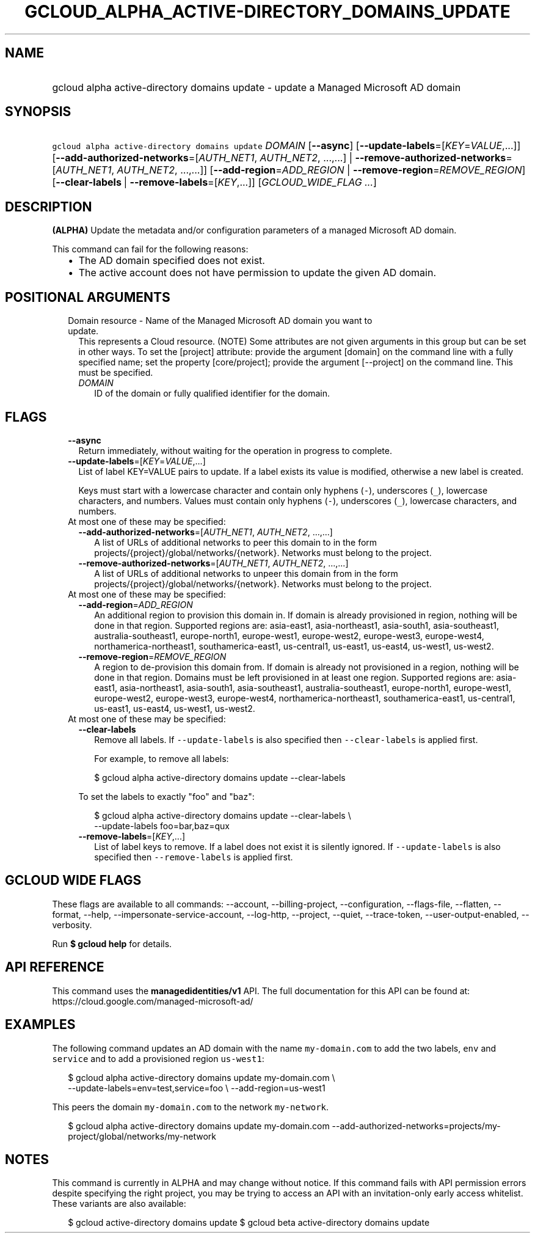 
.TH "GCLOUD_ALPHA_ACTIVE\-DIRECTORY_DOMAINS_UPDATE" 1



.SH "NAME"
.HP
gcloud alpha active\-directory domains update \- update a Managed Microsoft AD domain



.SH "SYNOPSIS"
.HP
\f5gcloud alpha active\-directory domains update\fR \fIDOMAIN\fR [\fB\-\-async\fR] [\fB\-\-update\-labels\fR=[\fIKEY\fR=\fIVALUE\fR,...]] [\fB\-\-add\-authorized\-networks\fR=[\fIAUTH_NET1\fR,\ \fIAUTH_NET2\fR,\ ...,...]\ |\ \fB\-\-remove\-authorized\-networks\fR=[\fIAUTH_NET1\fR,\ \fIAUTH_NET2\fR,\ ...,...]] [\fB\-\-add\-region\fR=\fIADD_REGION\fR\ |\ \fB\-\-remove\-region\fR=\fIREMOVE_REGION\fR] [\fB\-\-clear\-labels\fR\ |\ \fB\-\-remove\-labels\fR=[\fIKEY\fR,...]] [\fIGCLOUD_WIDE_FLAG\ ...\fR]



.SH "DESCRIPTION"

\fB(ALPHA)\fR Update the metadata and/or configuration parameters of a managed
Microsoft AD domain.

This command can fail for the following reasons:
.RS 2m
.IP "\(bu" 2m
The AD domain specified does not exist.
.IP "\(bu" 2m
The active account does not have permission to update the given AD domain.
.RE
.sp



.SH "POSITIONAL ARGUMENTS"

.RS 2m
.TP 2m

Domain resource \- Name of the Managed Microsoft AD domain you want to update.
This represents a Cloud resource. (NOTE) Some attributes are not given arguments
in this group but can be set in other ways. To set the [project] attribute:
provide the argument [domain] on the command line with a fully specified name;
set the property [core/project]; provide the argument [\-\-project] on the
command line. This must be specified.

.RS 2m
.TP 2m
\fIDOMAIN\fR
ID of the domain or fully qualified identifier for the domain.


.RE
.RE
.sp

.SH "FLAGS"

.RS 2m
.TP 2m
\fB\-\-async\fR
Return immediately, without waiting for the operation in progress to complete.

.TP 2m
\fB\-\-update\-labels\fR=[\fIKEY\fR=\fIVALUE\fR,...]
List of label KEY=VALUE pairs to update. If a label exists its value is
modified, otherwise a new label is created.

Keys must start with a lowercase character and contain only hyphens (\f5\-\fR),
underscores (\f5_\fR), lowercase characters, and numbers. Values must contain
only hyphens (\f5\-\fR), underscores (\f5_\fR), lowercase characters, and
numbers.

.TP 2m

At most one of these may be specified:

.RS 2m
.TP 2m
\fB\-\-add\-authorized\-networks\fR=[\fIAUTH_NET1\fR, \fIAUTH_NET2\fR, ...,...]
A list of URLs of additional networks to peer this domain to in the form
projects/{project}/global/networks/{network}. Networks must belong to the
project.

.TP 2m
\fB\-\-remove\-authorized\-networks\fR=[\fIAUTH_NET1\fR, \fIAUTH_NET2\fR, ...,...]
A list of URLs of additional networks to unpeer this domain from in the form
projects/{project}/global/networks/{network}. Networks must belong to the
project.

.RE
.sp
.TP 2m

At most one of these may be specified:

.RS 2m
.TP 2m
\fB\-\-add\-region\fR=\fIADD_REGION\fR
An additional region to provision this domain in. If domain is already
provisioned in region, nothing will be done in that region. Supported regions
are: asia\-east1, asia\-northeast1, asia\-south1, asia\-southeast1,
australia\-southeast1, europe\-north1, europe\-west1, europe\-west2,
europe\-west3, europe\-west4, northamerica\-northeast1, southamerica\-east1,
us\-central1, us\-east1, us\-east4, us\-west1, us\-west2.

.TP 2m
\fB\-\-remove\-region\fR=\fIREMOVE_REGION\fR
A region to de\-provision this domain from. If domain is already not provisioned
in a region, nothing will be done in that region. Domains must be left
provisioned in at least one region. Supported regions are: asia\-east1,
asia\-northeast1, asia\-south1, asia\-southeast1, australia\-southeast1,
europe\-north1, europe\-west1, europe\-west2, europe\-west3, europe\-west4,
northamerica\-northeast1, southamerica\-east1, us\-central1, us\-east1,
us\-east4, us\-west1, us\-west2.

.RE
.sp
.TP 2m

At most one of these may be specified:

.RS 2m
.TP 2m
\fB\-\-clear\-labels\fR
Remove all labels. If \f5\-\-update\-labels\fR is also specified then
\f5\-\-clear\-labels\fR is applied first.

For example, to remove all labels:

.RS 2m
$ gcloud alpha active\-directory domains update \-\-clear\-labels
.RE

To set the labels to exactly "foo" and "baz":

.RS 2m
$ gcloud alpha active\-directory domains update \-\-clear\-labels \e
  \-\-update\-labels foo=bar,baz=qux
.RE

.TP 2m
\fB\-\-remove\-labels\fR=[\fIKEY\fR,...]
List of label keys to remove. If a label does not exist it is silently ignored.
If \f5\-\-update\-labels\fR is also specified then \f5\-\-remove\-labels\fR is
applied first.


.RE
.RE
.sp

.SH "GCLOUD WIDE FLAGS"

These flags are available to all commands: \-\-account, \-\-billing\-project,
\-\-configuration, \-\-flags\-file, \-\-flatten, \-\-format, \-\-help,
\-\-impersonate\-service\-account, \-\-log\-http, \-\-project, \-\-quiet,
\-\-trace\-token, \-\-user\-output\-enabled, \-\-verbosity.

Run \fB$ gcloud help\fR for details.



.SH "API REFERENCE"

This command uses the \fBmanagedidentities/v1\fR API. The full documentation for
this API can be found at: https://cloud.google.com/managed\-microsoft\-ad/



.SH "EXAMPLES"

The following command updates an AD domain with the name \f5my\-domain.com\fR to
add the two labels, \f5env\fR and \f5service\fR and to add a provisioned region
\f5us\-west1\fR:

.RS 2m
$ gcloud alpha active\-directory domains update my\-domain.com \e
    \-\-update\-labels=env=test,service=foo \e
\-\-add\-region=us\-west1
.RE

This peers the domain \f5my\-domain.com\fR to the network \f5my\-network\fR.

.RS 2m
$ gcloud alpha active\-directory domains update my\-domain.com
\-\-add\-authorized\-networks=projects/my\-project/global/networks/my\-network
.RE



.SH "NOTES"

This command is currently in ALPHA and may change without notice. If this
command fails with API permission errors despite specifying the right project,
you may be trying to access an API with an invitation\-only early access
whitelist. These variants are also available:

.RS 2m
$ gcloud active\-directory domains update
$ gcloud beta active\-directory domains update
.RE


